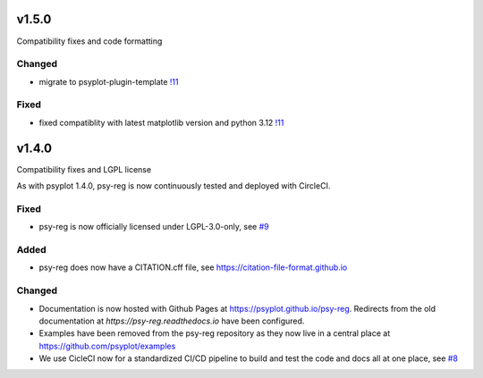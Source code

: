 .. SPDX-FileCopyrightText: 2021-2024 Helmholtz-Zentrum hereon GmbH
..
.. SPDX-License-Identifier: CC-BY-4.0

v1.5.0
======
Compatibility fixes and code formatting

Changed
-------
- migrate to psyplot-plugin-template `!11 <https://codebase.helmholtz.cloud/psyplot/psy-reg/-/merge_requests/11>`__

Fixed
-----
- fixed compatiblity with latest matplotlib version and python 3.12 `!11 <https://codebase.helmholtz.cloud/psyplot/psy-reg/-/merge_requests/11>`__

v1.4.0
======
Compatibility fixes and LGPL license

As with psyplot 1.4.0, psy-reg is now continuously tested and deployed with
CircleCI.


Fixed
-----
- psy-reg is now officially licensed under LGPL-3.0-only,
  see `#9 <https://github.com/psyplot/psy-reg/pull/9>`__


Added
-----
- psy-reg does now have a CITATION.cff file, see https://citation-file-format.github.io


Changed
-------
- Documentation is now hosted with Github Pages at https://psyplot.github.io/psy-reg.
  Redirects from the old documentation at `https://psy-reg.readthedocs.io` have been
  configured.
- Examples have been removed from the psy-reg repository as they now live in a
  central place at https://github.com/psyplot/examples
- We use CicleCI now for a standardized CI/CD pipeline to build and test
  the code and docs all at one place, see `#8 <https://github.com/psyplot/psy-reg/pull/8>`__
